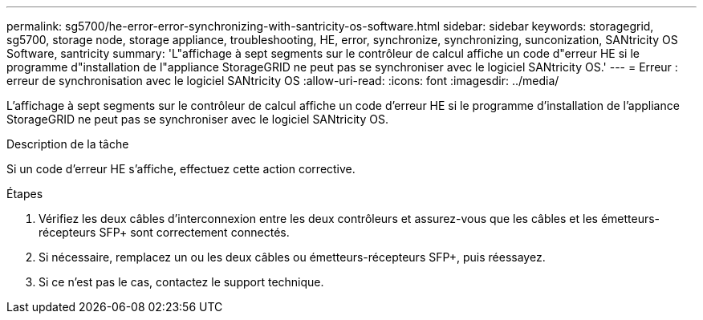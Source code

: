 ---
permalink: sg5700/he-error-error-synchronizing-with-santricity-os-software.html 
sidebar: sidebar 
keywords: storagegrid, sg5700, storage node, storage appliance, troubleshooting, HE, error, synchronize, synchronizing, sunconization, SANtricity OS Software, santricity 
summary: 'L"affichage à sept segments sur le contrôleur de calcul affiche un code d"erreur HE si le programme d"installation de l"appliance StorageGRID ne peut pas se synchroniser avec le logiciel SANtricity OS.' 
---
= Erreur : erreur de synchronisation avec le logiciel SANtricity OS
:allow-uri-read: 
:icons: font
:imagesdir: ../media/


[role="lead"]
L'affichage à sept segments sur le contrôleur de calcul affiche un code d'erreur HE si le programme d'installation de l'appliance StorageGRID ne peut pas se synchroniser avec le logiciel SANtricity OS.

.Description de la tâche
Si un code d'erreur HE s'affiche, effectuez cette action corrective.

.Étapes
. Vérifiez les deux câbles d'interconnexion entre les deux contrôleurs et assurez-vous que les câbles et les émetteurs-récepteurs SFP+ sont correctement connectés.
. Si nécessaire, remplacez un ou les deux câbles ou émetteurs-récepteurs SFP+, puis réessayez.
. Si ce n'est pas le cas, contactez le support technique.


